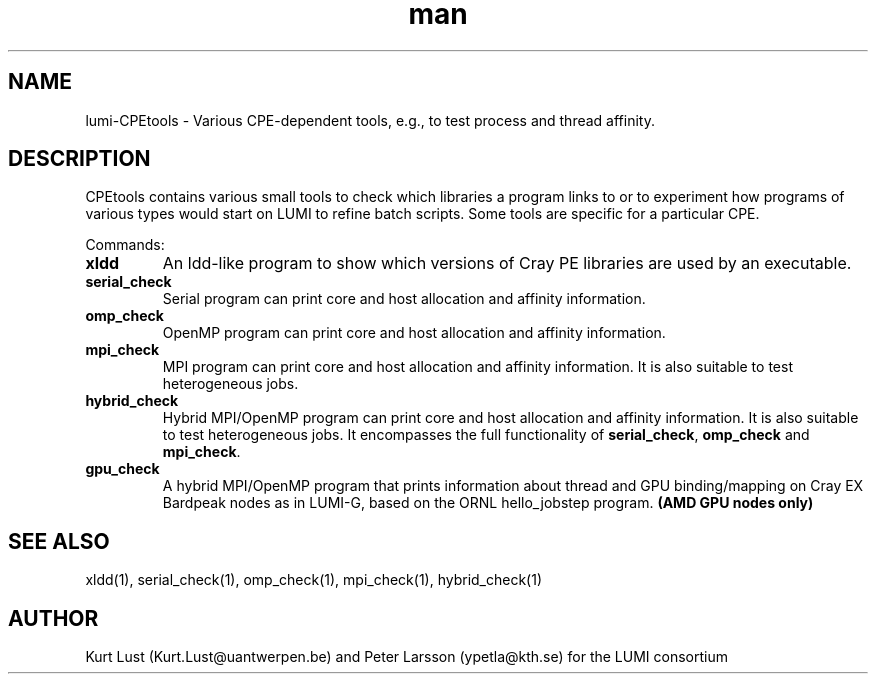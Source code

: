 .\" Written by Kurt Lust, kurt.lust@uantwerpen.be for the LUMI consortium.
.TH man 1 "3 July 2023" "1.1" " overview"

.SH NAME
lumi-CPEtools \- Various CPE-dependent tools, e.g., to test process and thread
affinity.

.SH DESCRIPTION
CPEtools contains various small tools to check which libraries a program links
to or to experiment how programs of various types would start on LUMI to
refine batch scripts. Some tools are specific for a particular CPE.

Commands:
.TP
\fBxldd\fR
An ldd-like program to show which versions of Cray PE libraries are used by an
executable.

.TP
\fBserial_check\fR
Serial program can print core and host allocation and affinity information.

.TP
\fBomp_check\fR
OpenMP program can print core and host allocation and affinity information.

.TP
\fBmpi_check\fR
MPI program can print core and host allocation and affinity information.
It is also suitable to test heterogeneous jobs.

.TP
\fBhybrid_check\fR
Hybrid MPI/OpenMP program can print core and host allocation and affinity information.
It is also suitable to test heterogeneous jobs.
It encompasses the full functionality of \fBserial_check\fR, \fBomp_check\fR and
\fBmpi_check\fR.

.TP
\fBgpu_check\fR
A hybrid MPI/OpenMP program that prints information about thread and GPU binding/mapping
on Cray EX Bardpeak nodes as in LUMI-G, based on the ORNL hello_jobstep program.
\fB(AMD GPU nodes only)\fR

.SH SEE ALSO
xldd(1), serial_check(1), omp_check(1), mpi_check(1), hybrid_check(1)

.SH AUTHOR
Kurt Lust (Kurt.Lust@uantwerpen.be) and Peter Larsson (ypetla@kth.se) for the LUMI consortium
